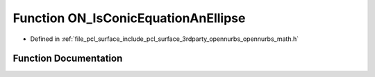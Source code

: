 .. _exhale_function_opennurbs__math_8h_1a935e57fb23daacbcd45cc6eb968af898:

Function ON_IsConicEquationAnEllipse
====================================

- Defined in :ref:`file_pcl_surface_include_pcl_surface_3rdparty_opennurbs_opennurbs_math.h`


Function Documentation
----------------------


.. doxygenfunction:: ON_IsConicEquationAnEllipse(const double, ON_2dPoint&, ON_2dVector&, ON_2dVector&, double *, double *)
